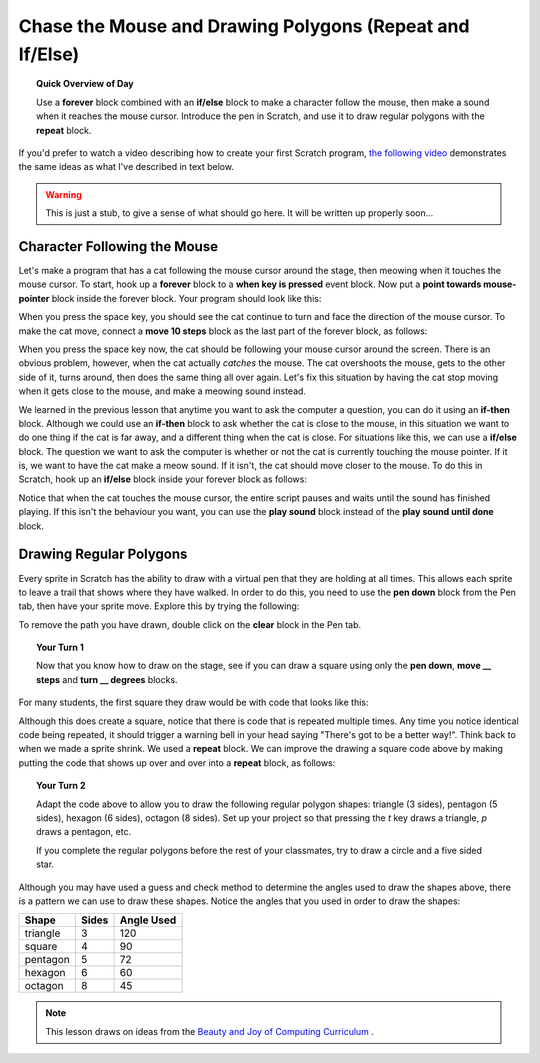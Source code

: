Chase the Mouse and Drawing Polygons (Repeat and If/Else)
===========================================================

.. topic:: Quick Overview of Day

    Use a **forever** block combined with an **if/else** block to make a character follow the mouse, then make a sound when it reaches the mouse cursor. Introduce the pen in Scratch, and use it to draw regular polygons with the **repeat** block.


If you'd prefer to watch a video describing how to create your first Scratch program, `the following video <https://www.youtube.com/watch?v=AJ1elMM7CwY>`_ demonstrates the same ideas as what I've described in text below.

.. youtube:: AJ1elMM7CwY
    :height: 315
    :width: 560
    :align: left
    :http: https

.. warning:: This is just a stub, to give a sense of what should go here. It will be written up properly soon...

Character Following the Mouse
-----------------------------

Let's make a program that has a cat following the mouse cursor around the stage, then meowing when it touches the mouse cursor. To start, hook up a **forever** block to a **when key is pressed** event block. Now put a **point towards mouse-pointer** block inside the forever block. Your program should look like this:

.. image:: images/scratch_point_to_mouse.png

When you press the space key, you should see the cat continue to turn and face the direction of the mouse cursor. To make the cat move, connect a **move 10 steps** block as the last part of the forever block, as follows:

.. image:: images/scratch_cat_chasing_mouse.png

When you press the space key now, the cat should be following your mouse cursor around the screen. There is an obvious problem, however, when the cat actually *catches* the mouse. The cat overshoots the mouse, gets to the other side of it, turns around, then does the same thing all over again. Let's fix this situation by having the cat stop moving when it gets close to the mouse, and make a meowing sound instead.

We learned in the previous lesson that anytime you want to ask the computer a question, you can do it using an **if-then** block. Although we could use an **if-then** block to ask whether the cat is close to the mouse, in this situation we want to do one thing if the cat is far away, and a different thing when the cat is close. For situations like this, we can use a **if/else** block. The question we want to ask the computer is whether or not the cat is currently touching the mouse pointer. If it is, we want to have the cat make a meow sound. If it isn't, the cat should move closer to the mouse. To do this in Scratch, hook up an **if/else** block inside your forever block as follows:

.. image:: images/scratch_if_else.png

Notice that when the cat touches the mouse cursor, the entire script pauses and waits until the sound has finished playing. If this isn't the behaviour you want, you can use the **play sound** block instead of the **play sound until done** block.

Drawing Regular Polygons
------------------------

Every sprite in Scratch has the ability to draw with a virtual pen that they are holding at all times. This allows each sprite to leave a trail that shows where they have walked. In order to do this, you need to use the **pen down** block from the Pen tab, then have your sprite move. Explore this by trying the following:

.. image:: images/scratch_pen_down.png

To remove the path you have drawn, double click on the **clear** block in the Pen tab. 

.. topic:: Your Turn 1

    Now that you know how to draw on the stage, see if you can draw a square using only the **pen down**, **move __ steps** and **turn __ degrees** blocks. 

For many students, the first square they draw would be with code that looks like this:

.. image:: images/scratch_first_square.png

Although this does create a square, notice that there is code that is repeated multiple times. Any time you notice identical code being repeated, it should trigger a warning bell in your head saying "There's got to be a better way!". Think back to when we made a sprite shrink. We used a **repeat** block. We can improve the drawing a square code above by making putting the code that shows up over and over into a **repeat** block, as follows:

.. image:: images/scratch_better_square.png

.. topic:: Your Turn 2

    Adapt the code above to allow you to draw the following regular polygon shapes: triangle (3 sides), pentagon (5 sides), hexagon (6 sides), octagon (8 sides). Set up your project so that pressing the *t* key draws a triangle, *p* draws a pentagon, etc.
    
    |regularPolygonImages| 

    If you complete the regular polygons before the rest of your classmates, try to draw a circle and a five sided star.

    |extraShapes|

.. |regularPolygonImages| image:: images/scratch_regular_polygons.png

.. |extraShapes| image:: images/scratch_extra_shapes.png

Although you may have used a guess and check method to determine the angles used to draw the shapes above, there is a pattern we can use to draw these shapes. Notice the angles that you used in order to draw the shapes: 

+------------+---------+-------------+
| Shape      | Sides   | Angle Used  |
+============+=========+=============+
| triangle   | 3       | 120         |
+------------+---------+-------------+
| square     | 4       | 90          |
+------------+---------+-------------+
| pentagon   | 5       | 72          |
+------------+---------+-------------+
| hexagon    | 6       | 60          |
+------------+---------+-------------+
| octagon    | 8       | 45          |
+------------+---------+-------------+

.. note:: This lesson draws on ideas from the `Beauty and Joy of Computing Curriculum <http://bjc.edc.org/>`_ .


.. reveal:: curriculum_addressed
    :showtitle: Curriculum Objectives Addressed In This Section

    - **CS20-CP1** Apply various problem-solving strategies to solve programming problems throughout Computer Science 20.
    - **CS20-FP2** Investigate how control structures affect program flow.




